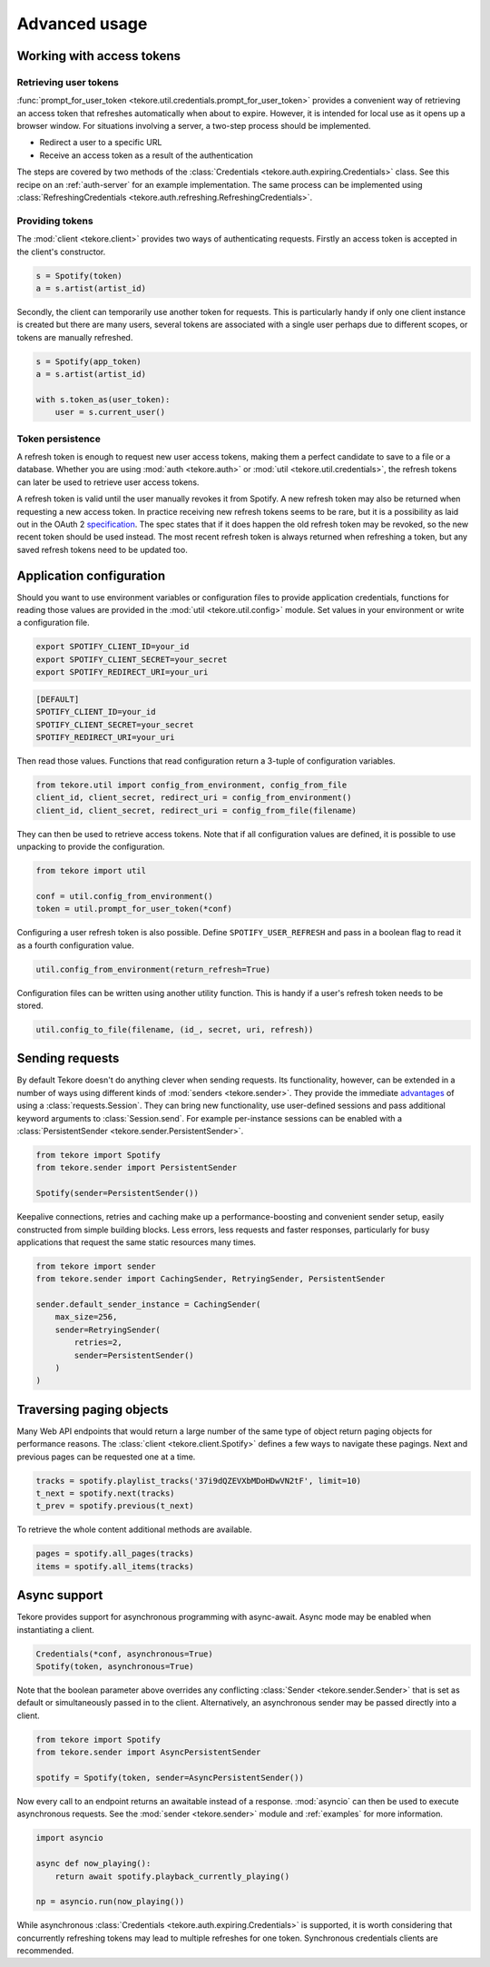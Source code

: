 .. _advanced-usage:

Advanced usage
==============
Working with access tokens
--------------------------
Retrieving user tokens
**********************
:func:`prompt_for_user_token <tekore.util.credentials.prompt_for_user_token>`
provides a convenient way of retrieving
an access token that refreshes automatically when about to expire.
However, it is intended for local use as it opens up a browser window.
For situations involving a server, a two-step process should be implemented.

- Redirect a user to a specific URL
- Receive an access token as a result of the authentication

The steps are covered by two methods of the
:class:`Credentials <tekore.auth.expiring.Credentials>` class.
See this recipe on an :ref:`auth-server` for an example implementation.
The same process can be implemented using
:class:`RefreshingCredentials <tekore.auth.refreshing.RefreshingCredentials>`.

Providing tokens
****************
The :mod:`client <tekore.client>` provides two ways of authenticating requests.
Firstly an access token is accepted in the client's constructor.

.. code:: python

   s = Spotify(token)
   a = s.artist(artist_id)

Secondly, the client can temporarily use another token for requests.
This is particularly handy if only one client instance is created but there are
many users, several tokens are associated with a single user perhaps due to
different scopes, or tokens are manually refreshed.

.. code:: python

   s = Spotify(app_token)
   a = s.artist(artist_id)

   with s.token_as(user_token):
       user = s.current_user()

Token persistence
*****************
A refresh token is enough to request new user access tokens,
making them a perfect candidate to save to a file or a database.
Whether you are using :mod:`auth <tekore.auth>` or
:mod:`util <tekore.util.credentials>`,
the refresh tokens can later be used to retrieve user access tokens.

A refresh token is valid until the user manually revokes it from Spotify.
A new refresh token may also be returned when requesting a new access token.
In practice receiving new refresh tokens seems to be rare,
but it is a possibility as laid out in the OAuth 2
`specification <https://tools.ietf.org/html/rfc6749#section-6>`_.
The spec states that if it does happen the old refresh token may be revoked,
so the new recent token should be used instead.
The most recent refresh token is always returned when refreshing a token,
but any saved refresh tokens need to be updated too.

Application configuration
-------------------------
Should you want to use environment variables or configuration files
to provide application credentials, functions for reading those values
are provided in the :mod:`util <tekore.util.config>` module.
Set values in your environment or write a configuration file.

.. code:: sh

    export SPOTIFY_CLIENT_ID=your_id
    export SPOTIFY_CLIENT_SECRET=your_secret
    export SPOTIFY_REDIRECT_URI=your_uri

.. code::

    [DEFAULT]
    SPOTIFY_CLIENT_ID=your_id
    SPOTIFY_CLIENT_SECRET=your_secret
    SPOTIFY_REDIRECT_URI=your_uri

Then read those values.
Functions that read configuration return a 3-tuple of configuration variables.

.. code:: python

   from tekore.util import config_from_environment, config_from_file
   client_id, client_secret, redirect_uri = config_from_environment()
   client_id, client_secret, redirect_uri = config_from_file(filename)

They can then be used to retrieve access tokens.
Note that if all configuration values are defined,
it is possible to use unpacking to provide the configuration.

.. code:: python

   from tekore import util

   conf = util.config_from_environment()
   token = util.prompt_for_user_token(*conf)

Configuring a user refresh token is also possible.
Define ``SPOTIFY_USER_REFRESH`` and pass in a boolean flag
to read it as a fourth configuration value.

.. code:: python

    util.config_from_environment(return_refresh=True)

Configuration files can be written using another utility function.
This is handy if a user's refresh token needs to be stored.

.. code:: python

    util.config_to_file(filename, (id_, secret, uri, refresh))

Sending requests
----------------
By default Tekore doesn't do anything clever when sending requests.
Its functionality, however, can be extended in a number of ways
using different kinds of :mod:`senders <tekore.sender>`.
They provide the immediate
`advantages <https://2.python-requests.org/en/master/user/advanced/#session-objects>`_
of using a :class:`requests.Session`.
They can bring new functionality, use user-defined sessions
and pass additional keyword arguments to :class:`Session.send`.
For example per-instance sessions can be enabled with a
:class:`PersistentSender <tekore.sender.PersistentSender>`.

.. code:: python

   from tekore import Spotify
   from tekore.sender import PersistentSender

   Spotify(sender=PersistentSender())

Keepalive connections, retries and caching make up a performance-boosting
and convenient sender setup, easily constructed from simple building blocks.
Less errors, less requests and faster responses, particularly for
busy applications that request the same static resources many times.

.. code:: python

    from tekore import sender
    from tekore.sender import CachingSender, RetryingSender, PersistentSender

    sender.default_sender_instance = CachingSender(
        max_size=256,
        sender=RetryingSender(
            retries=2,
            sender=PersistentSender()
        )
    )

Traversing paging objects
-------------------------
Many Web API endpoints that would return a large number of the same
type of object return paging objects for performance reasons.
The :class:`client <tekore.client.Spotify>`
defines a few ways to navigate these pagings.
Next and previous pages can be requested one at a time.

.. code:: python

    tracks = spotify.playlist_tracks('37i9dQZEVXbMDoHDwVN2tF', limit=10)
    t_next = spotify.next(tracks)
    t_prev = spotify.previous(t_next)

To retrieve the whole content additional methods are available.

.. code:: python

    pages = spotify.all_pages(tracks)
    items = spotify.all_items(tracks)

Async support
-------------
Tekore provides support for asynchronous programming with async-await.
Async mode may be enabled when instantiating a client.

.. code:: python

    Credentials(*conf, asynchronous=True)
    Spotify(token, asynchronous=True)

Note that the boolean parameter above overrides any conflicting
:class:`Sender <tekore.sender.Sender>` that is set as default
or simultaneously passed in to the client.
Alternatively, an asynchronous sender may be passed directly into a client.

.. code:: python

    from tekore import Spotify
    from tekore.sender import AsyncPersistentSender

    spotify = Spotify(token, sender=AsyncPersistentSender())

Now every call to an endpoint returns an awaitable instead of a response.
:mod:`asyncio` can then be used to execute asynchronous requests.
See the :mod:`sender <tekore.sender>` module
and :ref:`examples` for more information.

.. code:: python

    import asyncio

    async def now_playing():
        return await spotify.playback_currently_playing()

    np = asyncio.run(now_playing())

While asynchronous :class:`Credentials <tekore.auth.expiring.Credentials>`
is supported, it is worth considering that concurrently refreshing tokens
may lead to multiple refreshes for one token.
Synchronous credentials clients are recommended.
